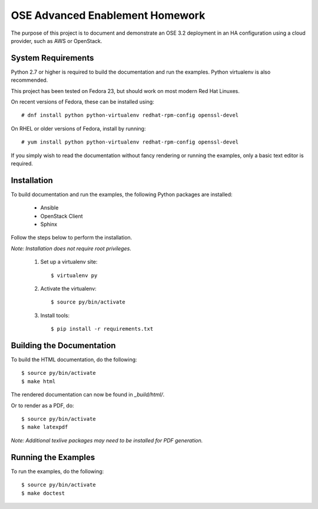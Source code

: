 ================================
OSE Advanced Enablement Homework
================================

The purpose of this project is to document and demonstrate an OSE 3.2
deployment in an HA configuration using a cloud provider, such as AWS or
OpenStack.


System Requirements
===================

Python 2.7 or higher is required to build the documentation and run the
examples. Python virtualenv is also recommended.

This project has been tested on Fedora 23, but should work on most modern Red
Hat Linuxes.

On recent versions of Fedora, these can be installed using::

    # dnf install python python-virtualenv redhat-rpm-config openssl-devel

On RHEL or older versions of Fedora, install by running::

    # yum install python python-virtualenv redhat-rpm-config openssl-devel

If you simply wish to read the documentation without fancy rendering or running
the examples, only a basic text editor is required.


Installation
============

To build documentation and run the examples, the following Python packages are
installed:

  - Ansible
  - OpenStack Client
  - Sphinx

Follow the steps below to perform the installation.

*Note: Installation does not require root privileges.*

 #. Set up a virtualenv site::

    $ virtualenv py

 #. Activate the virtualenv::

    $ source py/bin/activate

 #. Install tools::

    $ pip install -r requirements.txt


Building the Documentation
==========================

To build the HTML documentation, do the following::

    $ source py/bin/activate
    $ make html

The rendered documentation can now be found in `_build/html/`.

Or to render as a PDF, do::

    $ source py/bin/activate
    $ make latexpdf

*Note: Additional texlive packages may need to be installed for PDF
generation.*


Running the Examples
====================

To run the examples, do the following::

    $ source py/bin/activate
    $ make doctest
